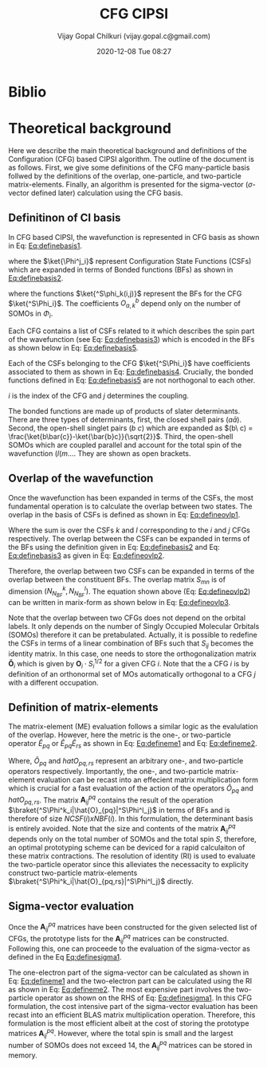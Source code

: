 #+TITLE: CFG CIPSI
#+AUTHOR: Vijay Gopal Chilkuri (vijay.gopal.c@gmail.com)
#+DATE: 2020-12-08 Tue 08:27
#+startup: latexpreview

#+LATEX_HEADER: \usepackage{braket}

* Biblio 
* Theoretical background

  Here we describe the main theoretical background and definitions of the
  Configuration (CFG) based CIPSI algorithm. The outline of the document is as follows.
  First, we give some definitions of the CFG many-particle basis follwed by the
  definitions of the overlap, one-particle, and two-particle matrix-elements. Finally,
  an algorithm is presented for the sigma-vector (\( \sigma \)-vector defined later) calculation using
  the CFG basis.
  

** Definitinon of CI basis

    In CFG based CIPSI, the wavefunction is represented in CFG basis
    as shown in Eq: [[Eq:definebasis1]].

    #+LATEX: \newcommand{\Ncfg}{N_{\text{CFG}}}
    #+LATEX: \newcommand{\Ncsf}{N_{\text{CSF}}}
    #+LATEX: \newcommand{\Nsomo}{N_{\text{SOMO}}}
    #+NAME: Eq:definebasis1
    \begin{equation}
    \ket{\Psi} = \sum_{i=1}^{\Ncfg} \sum_{j=1}^{\Ncsf(i)} c_{ij} {^S\ket{\Phi^j_i}}
    \end{equation}


    where the \(\ket{\Phi^j_i}\) represent Configuration State Functions (CSFs)
    which are expanded in terms of Bonded functions (BFs) as shown in
    [[Eq:definebasis2]].
    #+NAME: Eq:definebasis2
    \begin{equation}
    \ket{\Phi^j_i} = \sum_k O^{\Nsomo(i)}_{kj} \ket{^S\phi_k(i,j)}
    \end{equation}
    where the functions \(\ket{^S\phi_k(i,j)}\) represent the BFs for the CFG
    \(\ket{^S\Phi_i}\).
    The coefficients \(O^b_{a,k}\) depend only on the number of SOMOs
    in \(\Phi_i\).
    
    Each CFG contains a list of CSFs related to it which describes the
    spin part of the wavefunction (see Eq: [[Eq:definebasis3]]) which is
    encoded in the BFs as shown below in Eq: [[Eq:definebasis5]].


    #+NAME: Eq:definebasis3
    \begin{equation}
    \ket{^S\Phi_i} = \left\{ \ket{^S\Phi^1_i}, \ket{^S\Phi^2_i}, \dots, \ket{^s\Phi^{\Ncsf}_i} \right\}
    \end{equation}

    

    #+NAME: Eq:definebasis4
    \begin{equation}
    \mathbf{c}_i = \left\{ c^1_i, c^2_i, \dots, c^{\Ncsf}_i \right\}
    \end{equation}


    Each of the CSFs belonging to the CFG \(\ket{^S\Phi_i}\) have coefficients
    associated to them as shown in Eq: [[Eq:definebasis4]]. Crucially, the bonded functions
    defined in Eq: [[Eq:definebasis5]] are not northogonal to each other.


    #+NAME: Eq:definebasis5
    \begin{equation}
    \ket{^S\phi_k(i,j)} = (a\bar{a})\dots (b\ c) (d (e
    \end{equation}
    $i$ is the index of the CFG and $j$ determines the coupling.


    The bonded functions are made up of products of slater determinants. There are
    three types of determinants, first, the closed shell pairs \((a\bar{a})\). Second,
    the open-shell singlet pairs \((b\ c)\) which are expanded as
    \((b\ c) = \frac{\ket{b\bar{c}}-\ket{\bar{b}c}}{\sqrt{2}}\). Third, the
    open-shell SOMOs which are coupled parallel and account for the total spin of the
    wavefunction \((l (m \dots\). They are shown as open brackets.

** Overlap of the wavefunction

    Once the wavefunction has been expanded in terms of the CSFs, the most fundamental
    operation is to calculate the overlap between two states. The overlap in the
    basis of CSFs is defined as shown in Eq: [[Eq:defineovlp1]].


    #+NAME: Eq:defineovlp1
    \begin{equation}
    \braket{^S\Phi_i|^S\Phi_j} = \sum_{kl} C_i C_j \braket{^S\Psi^k_i|^S\Psi^l_j}
    \end{equation}


    Where the sum is over the CSFs \(k\) and \(l\) corresponding to the \(i\)
    and \(j\) CFGs respectively. The overlap between the CSFs can be expanded in terms
    of the BFs using the definition given in Eq: [[Eq:definebasis2]] and
    Eq: [[Eq:definebasis3]] as given in Eq: [[Eq:defineovlp2]].


    #+NAME: Eq:defineovlp2
    \begin{equation}
    \braket{^S\Phi^k_i|^S\Phi^l_j} = \sum_m \sum_n \left( O^k_{i,m}\right)^{\dagger} \braket{^S\phi_m(i,k)|^S\phi_n(j,l)} O^l_{j,n}
    \end{equation}


    Therefore, the overlap between two CSFs can be expanded in terms of the overlap
    between the constituent BFs. The overlap matrix \(S_{mn}\) is of dimension \(\left( N^k_{N_{BF}} , N^l_{N_{BF}} \right)\).
    The equation shown above (Eq: [[Eq:defineovlp2]]) can be written in marix-form as
    shown below in Eq: [[Eq:defineovlp3]].

    #+NAME: Eq:defineovlp3
    \begin{equation}
    \braket{^S\Phi_i|^S\Phi_j} = \left( C_{i,1} \right)^{\dagger} \mathbf{O}_i\cdot\mathbf{S}_{ij}\cdot\mathbf{O}_j C_{j,1}
    \end{equation}


    Note that the overlap between two CFGs does not depend on the orbital
    labels. It only depends on the number of Singly Occupied Molecular Orbitals
    (SOMOs) therefore it can be pretabulated. Actually, it is possible to
    redefine the CSFs in terms of a linear combination of BFs such that
    \(S_{ij}\) becomes the identity matrix. In this case, one needs to store the
    orthogonalization matrix \(\mathbf{\tilde{O}}_i\) which is given by
    \(\mathbf{O}_i\cdot S^{1/2}_i\) for a given CFG \(i\). Note that the a CFG
    \(i\) is by definition of an orthonormal set of MOs automatically orthogonal
    to a CFG \(j\) with a different occupation.

** Definition of matrix-elements

    The matrix-element (ME) evaluation follows a similar logic as the evalulation of
    the overlap. However, here the metric is the one-, or two-particle operator \(\hat{E}_{pq}\)
    or \(\hat{E}_{pq}\hat{E}_{rs}\) as shown in Eq: [[Eq:defineme1]] and Eq: [[Eq:defineme2]].
    
    #+NAME: Eq:defineme1
    \begin{equation}
    \braket{^S\Phi^k_i|\hat{O}_{pq}|^S\Phi^l_j} = \left( C_{i,1} \right)^{\dagger} \mathbf{O}_i\cdot\mathbf{A}^{pq}_{ij}\cdot\mathbf{O}_j C_{j,1}
    \end{equation}
    
    #+NAME: Eq:defineme2
    \begin{equation}
    \braket{^S\Phi^k_i|\hat{O}_{pq,rs}|^S\Phi^l_j} = \sum_K \left( C_{i,1} \right)^{\dagger} \mathbf{O}_i\cdot\mathbf{A}^{pq}_{ik}\cdot\mathbf{O}_k \mathbf{O}_k\cdot\mathbf{A}^{rs}_{kj}\cdot\mathbf{O}_j  C_{j,1}
    \end{equation}

    
    Where, \(\hat{O}_{pq}\) and \(hat{O}_{pq,rs}\) represent an arbitrary one-, and 
    two-particle operators respectively. Importantly, the one-, and two-particle 
    matrix-element evaluation can be recast into an effecient matrix multiplication 
    form which is crucial for a fast evaluation of the action of the operators 
    \(\hat{O}_{pq}\) and \(hat{O}_{pq,rs}\). The matrix \(\mathbf{A}^{pq}_{ij}\) contains
    the result of the operation \(\braket{^S\Phi^k_i|\hat{O}_{pq}|^S\Phi^l_j}\) in terms 
    of BFs and is therefore of size \(NCSF(i) \textit{x} NBF(i)\). In this formulation, the determinant basis is entirely avoided.
    Note that the size and contents of the matrix \(\mathbf{A}^{pq}_{ij}\) depends
    only on the total number of SOMOs and the total spin \(S\), therefore, an optimal
    prototyping scheme can be deviced for a rapid calculaiton of these matrix contractions.
    The resolution of identity (RI) is used to evaluate the two-particle operator since 
    this alleviates the necessacity to explicity construct two-particle matrix-elements 
    \(\braket{^S\Phi^k_i|\hat{O}_{pq,rs}|^S\Phi^l_j}\) directly.
    
** Sigma-vector evaluation

    Once the \(\mathbf{A}^{pq}_{ij}\) matrices have been constructed for the given
    selected list of CFGs, the prototype lists for the \(\mathbf{A}^{pq}_{ij}\) matrices
    can be constructed. Following this, one can proceede to the evaluation of the sigma-vector 
    as defined in the Eq [[Eq:definesigma1]]. 
    
    
    #+NAME: Eq:definesigma1
    \begin{equation}
    \sigma = \sum_{pq} \tilde{h}_{pq}\hat{E}_{pq}|\ket{^S\Phi^l_j} + \frac{1}{2}\sum_{pq,rs} g_{pq,rs} \hat{E}_{pq}\hat{E}_{rs}|\ket{^S\Phi^l_j} 
    \end{equation}
    
    The one-electron part of the sigma-vector can be calculated as shown in Eq: [[Eq:defineme1]]
    and the two-electron part can be calculated using the RI as shown in Eq: [[Eq:defineme2]]. 
    The most expensive part involves the two-particle operator as shown on the RHS of Eq: [[Eq:definesigma1]].
    In this CFG formulation, the cost intensive part of the sigma-vector evaluation has been recast
    into an efficient BLAS matrix multiplication operation. Therefore, this formulation is the most efficient
    albeit at the cost of storing the prototype matrices \(\mathbf{A}^{pq}_{ij}\). However, where the total spin
    is small and the largest number of SOMOs does not exceed 14, the \(\mathbf{A}^{pq}_{ij}\) matrices 
    can be stored in memory.

    
